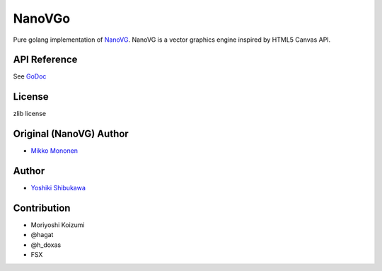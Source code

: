 NanoVGo
=============

Pure golang implementation of `NanoVG <https://github.com/memononen/nanovg>`_. NanoVG is a vector graphics engine inspired by HTML5 Canvas API.

API Reference
---------------

See `GoDoc <https://godoc.org/github.com/shibukawa/nanovgo>`_

License
----------

zlib license

Original (NanoVG) Author
---------------------------

* `Mikko Mononen <https://github.com/memononen>`_

Author
---------------

* `Yoshiki Shibukawa <https://github.com/shibukawa>`_

Contribution
----------------

* Moriyoshi Koizumi
* @hagat
* @h_doxas
* FSX
